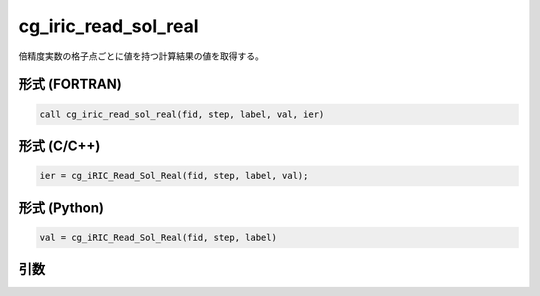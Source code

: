 cg_iric_read_sol_real
=======================

倍精度実数の格子点ごとに値を持つ計算結果の値を取得する。

形式 (FORTRAN)
---------------
.. code-block:: fortran

   call cg_iric_read_sol_real(fid, step, label, val, ier)

形式 (C/C++)
---------------
.. code-block:: c

   ier = cg_iRIC_Read_Sol_Real(fid, step, label, val);

形式 (Python)
---------------
.. code-block:: python

   val = cg_iRIC_Read_Sol_Real(fid, step, label)

引数
----

.. csv-table:: cg_iric_read_sol_real の引数
   :file: cg_iric_read_sol_real_args.csv
   :header-rows: 1

